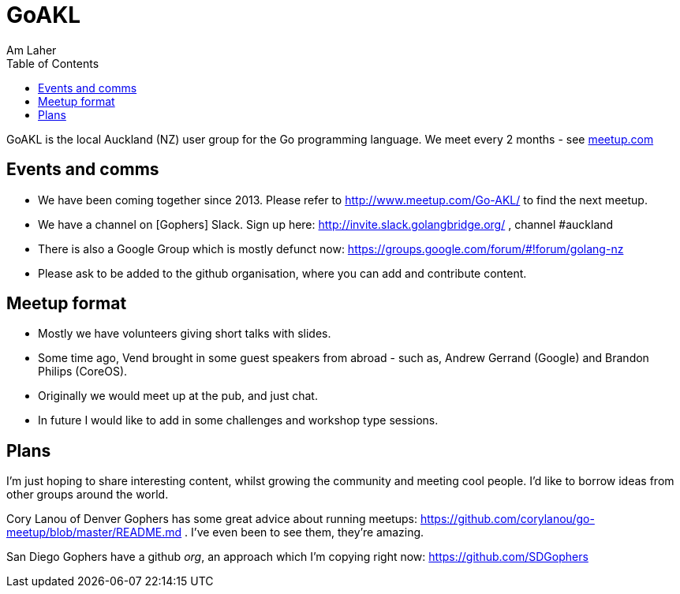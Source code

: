 GoAKL
=====
Am Laher
:Author Initials: AYL
:toc:
:meetup-uri: http://www.meetup.com/Go-AKL/

GoAKL is the local Auckland (NZ) user group for the Go programming language. We meet every 2 months - see {meetup-uri}[meetup.com]

Events and comms
----------------

 * We have been coming together since 2013. Please refer to {meetup-uri} to find the next meetup.
 * We have a channel on [Gophers] Slack. Sign up here: http://invite.slack.golangbridge.org/ , channel #auckland
 * There is also a Google Group which is mostly defunct now: https://groups.google.com/forum/#!forum/golang-nz
 * Please ask to be added to the github organisation, where you can add and contribute content.

Meetup format
-------------

 * Mostly we have volunteers giving short talks with slides.
 * Some time ago, Vend brought in some guest speakers from abroad - such as, Andrew Gerrand (Google) and Brandon Philips (CoreOS).
 * Originally we would meet up at the pub, and just chat.
 * In future I would like to add in some challenges and workshop type sessions.

Plans
-----

I'm just hoping to share interesting content, whilst growing the community and meeting cool people. I'd like to borrow ideas from other groups around the world.

Cory Lanou of Denver Gophers has some great advice about running meetups: https://github.com/corylanou/go-meetup/blob/master/README.md . I've even been to see them, they're amazing.
 
San Diego Gophers have a github 'org', an approach which I'm copying right now: https://github.com/SDGophers
